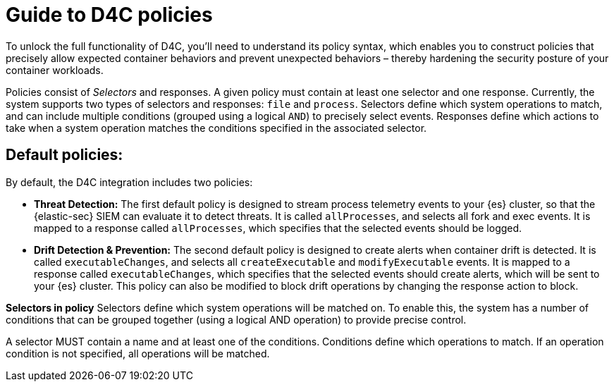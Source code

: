 [[d4c-policy-guide]]
= Guide to D4C policies

To unlock the full functionality of D4C, you'll need to understand its policy syntax, which enables you to construct policies that precisely allow expected container behaviors and prevent unexpected behaviors – thereby hardening the security posture of your container workloads.

Policies consist of _Selectors_ and responses. A given policy must contain at least one selector and one response. Currently, the system supports two types of selectors and responses: `file` and `process`.
Selectors define which system operations to match, and can include multiple conditions (grouped using a logical `AND`) to precisely select events. Responses define which actions to take when a system operation matches the conditions specified in the associated selector.

[discrete]
== Default policies:
By default, the D4C integration includes two policies:

- *Threat Detection:* The first default policy is designed to stream process telemetry events to your {es} cluster, so that the {elastic-sec} SIEM can evaluate it to detect threats. It is called `allProcesses`, and selects all fork and exec events. It is mapped to a response called `allProcesses`, which specifies that the selected events should be logged.
- *Drift Detection & Prevention:* The second default policy is designed to create alerts when container drift is detected. It is called `executableChanges`, and selects all `createExecutable` and `modifyExecutable` events. It is mapped to a response called `executableChanges`, which specifies that the selected events should create alerts, which will be sent to your {es} cluster. This policy can also be modified to block drift operations by changing the response action to block.



*Selectors in policy*
Selectors define which system operations will be matched on. To enable this, the system has a number of conditions that can be grouped together (using a logical AND operation) to provide precise control.

A selector MUST contain a name and at least one of the conditions. Conditions define which operations to match. If an operation condition is not specified, all operations will be matched.
